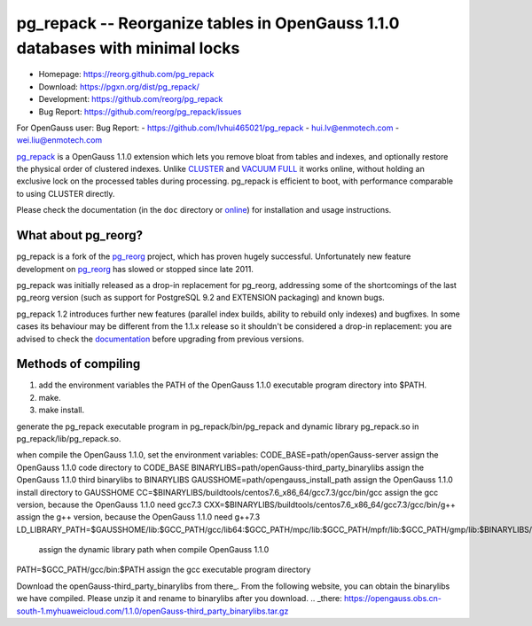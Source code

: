 pg_repack -- Reorganize tables in OpenGauss 1.1.0 databases with minimal locks
=========================================================================

- Homepage: https://reorg.github.com/pg_repack
- Download: https://pgxn.org/dist/pg_repack/
- Development: https://github.com/reorg/pg_repack
- Bug Report: https://github.com/reorg/pg_repack/issues

For OpenGauss user:
Bug Report:
-  https://github.com/lvhui465021/pg_repack
-  hui.lv@enmotech.com
-  wei.liu@enmotech.com

|travis|

.. |travis| image:: https://travis-ci.org/reorg/pg_repack.svg?branch=master
    :target: https://travis-ci.org/reorg/pg_repack
    :alt: Linux and OSX build status

pg_repack_ is a OpenGauss 1.1.0 extension which lets you remove bloat from
tables and indexes, and optionally restore the physical order of clustered
indexes. Unlike CLUSTER_ and `VACUUM FULL`_ it works online, without
holding an exclusive lock on the processed tables during processing.
pg_repack is efficient to boot, with performance comparable to using
CLUSTER directly.

Please check the documentation (in the ``doc`` directory or online_) for
installation and usage instructions.

.. _pg_repack: https://reorg.github.com/pg_repack
.. _CLUSTER: https://www.postgresql.org/docs/current/static/sql-cluster.html
.. _VACUUM FULL: VACUUM_
.. _VACUUM: https://www.postgresql.org/docs/current/static/sql-vacuum.html
.. _online: pg_repack_
.. _issue: https://github.com/reorg/pg_repack/issues/23


What about pg_reorg?
--------------------

pg_repack is a fork of the pg_reorg_ project, which has proven hugely
successful. Unfortunately new feature development on pg_reorg_ has slowed
or stopped since late 2011.

pg_repack was initially released as a drop-in replacement for pg_reorg,
addressing some of the shortcomings of the last pg_reorg version (such as
support for PostgreSQL 9.2 and EXTENSION packaging) and known bugs.

pg_repack 1.2 introduces further new features (parallel index builds,
ability to rebuild only indexes) and bugfixes. In some cases its behaviour
may be different from the 1.1.x release so it shouldn't be considered a
drop-in replacement: you are advised to check the documentation__ before
upgrading from previous versions.

.. __: pg_repack_
.. _pg_reorg: https://github.com/reorg/pg_reorg


Methods of compiling
---------------------

1. add the environment variables the PATH of the OpenGauss 1.1.0 executable program directory into $PATH.
2. make.
3. make install.

generate the pg_repack executable program in pg_repack/bin/pg_repack and dynamic library pg_repack.so in pg_repack/lib/pg_repack.so.

when compile the OpenGauss 1.1.0, set the environment variables:
CODE_BASE=path/openGauss-server                                      assign the OpenGauss 1.1.0 code directory to CODE_BASE
BINARYLIBS=path/openGauss-third_party_binarylibs                     assign the OpenGauss 1.1.0 third binarylibs to BINARYLIBS
GAUSSHOME=path/opengauss_install_path                                assign the OpenGauss 1.1.0 install directory to GAUSSHOME
CC=$BINARYLIBS/buildtools/centos7.6_x86_64/gcc7.3/gcc/bin/gcc        assign the gcc version, because the OpenGauss 1.1.0 need gcc7.3
CXX=$BINARYLIBS/buildtools/centos7.6_x86_64/gcc7.3/gcc/bin/g++       assign the g++ version, because the OpenGauss 1.1.0 need g++7.3
LD_LIBRARY_PATH=$GAUSSHOME/lib:$GCC_PATH/gcc/lib64:$GCC_PATH/mpc/lib:$GCC_PATH/mpfr/lib:$GCC_PATH/gmp/lib:$BINARYLIBS/dependency/centos7.6_x86_64/openssl/comm/lib:$BINARAYLIBS/dependency/centos7.6_x86_64/libobs/comm/lib:$BINARYLIBS/dependency/centos7.6_x86_64/grpc/comm/lib:$LD_LIBRARY_PATH
                                                                     assign the dynamic library path when compile OpenGauss 1.1.0
PATH=$GCC_PATH/gcc/bin:$PATH                                         assign the gcc executable program directory

Download the openGauss-third_party_binarylibs from there_.
From the following website, you can obtain the binarylibs we have compiled. Please unzip it and rename to binarylibs after you download.
.. _there: https://opengauss.obs.cn-south-1.myhuaweicloud.com/1.1.0/openGauss-third_party_binarylibs.tar.gz
